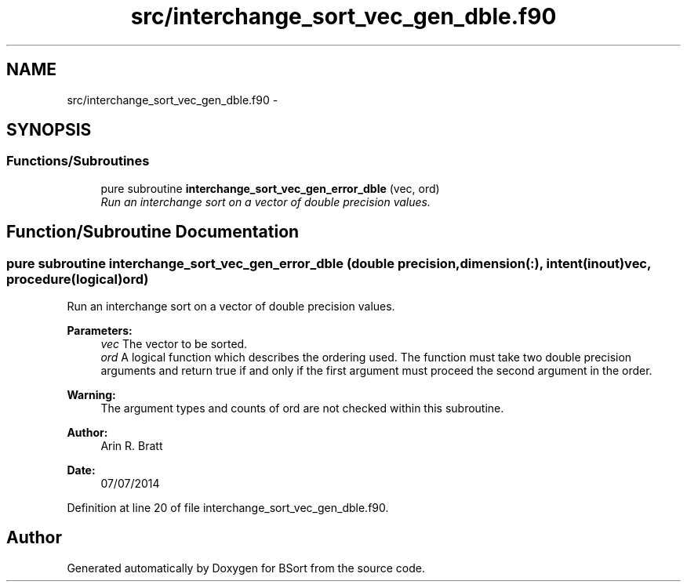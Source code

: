 .TH "src/interchange_sort_vec_gen_dble.f90" 3 "Mon Jul 7 2014" "Version 1.0" "BSort" \" -*- nroff -*-
.ad l
.nh
.SH NAME
src/interchange_sort_vec_gen_dble.f90 \- 
.SH SYNOPSIS
.br
.PP
.SS "Functions/Subroutines"

.in +1c
.ti -1c
.RI "pure subroutine \fBinterchange_sort_vec_gen_error_dble\fP (vec, ord)"
.br
.RI "\fIRun an interchange sort on a vector of double precision values\&. \fP"
.in -1c
.SH "Function/Subroutine Documentation"
.PP 
.SS "pure subroutine interchange_sort_vec_gen_error_dble (double precision, dimension(:), intent(inout)vec, procedure(logical)ord)"
Run an interchange sort on a vector of double precision values\&.
.PP
\fBParameters:\fP
.RS 4
\fIvec\fP The vector to be sorted\&.
.br
\fIord\fP A logical function which describes the ordering used\&. The function must take two double precision arguments and return true if and only if the first argument must proceed the second argument in the order\&.
.RE
.PP
\fBWarning:\fP
.RS 4
The argument types and counts of ord are not checked within this subroutine\&.
.RE
.PP
\fBAuthor:\fP
.RS 4
Arin R\&. Bratt 
.RE
.PP
\fBDate:\fP
.RS 4
07/07/2014 
.RE
.PP

.PP
Definition at line 20 of file interchange_sort_vec_gen_dble\&.f90\&.
.SH "Author"
.PP 
Generated automatically by Doxygen for BSort from the source code\&.
